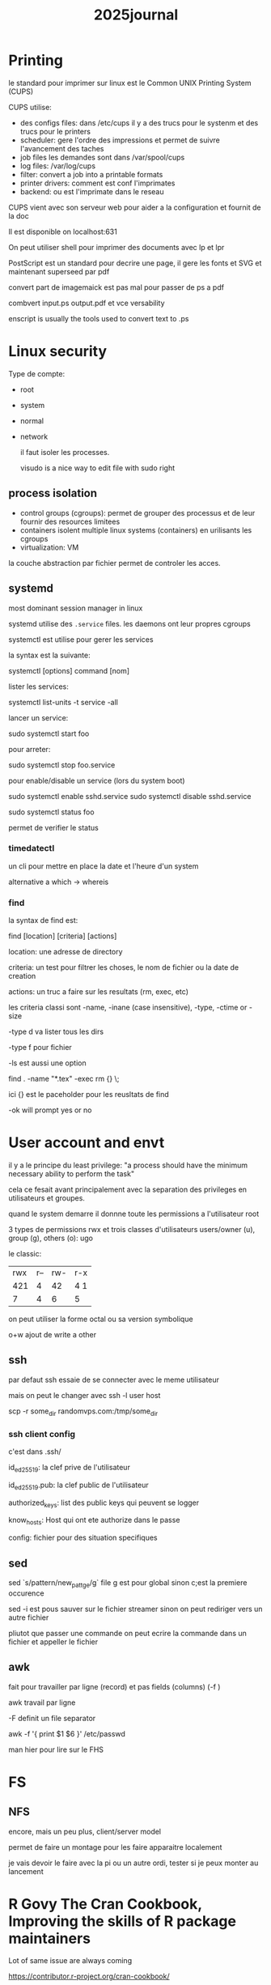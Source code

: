 #+title: 2025journal


* Printing

le standard pour imprimer sur linux est le Common UNIX Printing System (CUPS)


CUPS utilise:

- des configs files: dans /etc/cups il y a des trucs pour le systenm et des trucs pour le printers
- scheduler: gere l'ordre des impressions et permet de suivre l'avancement des taches
- job files les demandes sont dans /var/spool/cups
- log files: /var/log/cups
- filter: convert a job into a printable formats
- printer drivers: comment est conf l'imprimates
- backend: ou est l'imprimate dans le reseau


CUPS vient avec son serveur web pour aider a la configuration et fournit de la doc

Il est disponible on localhost:631


On peut utiliser shell pour imprimer des documents avec lp et lpr

PostScript est un standard pour decrire une page, il gere les fonts et SVG et maintenant superseed par pdf

convert part de imagemaick est pas mal pour passer de ps a pdf

combvert input.ps output.pdf et vce versability

enscript is usually the tools used to convert text to .ps

* Linux security

Type de compte:
- root
- system
- normal
- network

  il faut isoler les processes.

  visudo is a nice way to edit file with sudo right

** process isolation

- control groups (cgroups): permet de grouper des processus et de leur fournir des resources limitees
- containers isolent multiple linux systems (containers) en urilisants les cgroups
- virtualization: VM


la couche abstraction par fichier permet de controler les acces.

** systemd

most dominant session manager in linux

systemd utilise des ~.service~ files. les daemons ont leur propres cgroups

systemctl est utilise pour gerer les services

la syntax est la suivante:

systemctl [options] command [nom]

lister les services:

systemctl list-units -t service -all

lancer un service:

sudo systemctl start foo

pour arreter:

sudo systemctl stop foo.service


pour enable/disable un service (lors du system boot)

sudo systemctl enable sshd.service
sudo systemctl disable sshd.service

sudo systemctl status foo

permet de verifier le status

*** timedatectl

un cli pour mettre en place la date et l'heure d'un system

alternative a which -> whereis
*** find

la syntax de find est:

find [location] [criteria] [actions]

location: une adresse de directory

criteria: un test pour filtrer les choses, le nom de fichier ou la date de creation

actions: un truc a faire sur les resultats (rm, exec, etc)

les criteria classi sont -name, -inane (case insensitive), -type, -ctime or -size

-type d va lister tous les dirs

-type f pour fichier

-ls est aussi une option

find . -name "*.tex" -exec rm {} \;

ici {} est le paceholder pour les reusltats de find

-ok will prompt yes or no

* User account and envt

il y a le principe du least privilege: "a process should have the minimum necessary ability to perform the task"

cela ce fesait avant principalement avec la separation des privileges en utilisateurs et groupes.

quand le system demarre il donnne toute les permissions a l'utilisateur root

3 types de permissions rwx et trois classes d'utilisateurs users/owner (u), group (g), others (o): ugo


le classic:

| rwx | r-- | rw- | r-x |
| 421 | 4   | 42  | 4 1 |
|  7  | 4   |  6  |  5  |


on peut utiliser la forme octal ou sa version symbolique

o+w ajout de write a other


** ssh

par defaut ssh essaie de se connecter avec le meme utilisateur

mais on peut le changer avec ssh -l user host

scp -r some_dir randomvps.com:/tmp/some_dir

*** ssh client config

c'est dans .ssh/

id_ed25519: la clef prive de l'utilisateur

id_ed25519.pub: la clef public de l'utilisateur

 authorized_keys: list des public keys qui peuvent se logger

 know_hosts: Host qui ont ete authorize dans le passe

 config: fichier pour des situation specifiques

** sed

sed `s/pattern/new_pattge/g` file g est pour global sinon c;est la premiere occurence

sed -i est pous sauver sur le fichier streamer sinon on peut rediriger vers un autre fichier

pliutot que passer une commande on peut ecrire la commande dans un fichier et appeller le fichier

** awk

fait pour travailler par ligne (record) et pas fields (columns) (-f )

awk travail par ligne

-F definit un file separator

awk -f '{ print $1 $6 }' /etc/passwd

man hier pour lire sur le FHS
* FS

** NFS

encore, mais un peu plus, client/server model

permet de faire un montage pour les faire apparaitre localement

je vais devoir le faire avec la pi ou un autre ordi, tester si je peux monter au lancement

* R Govy The Cran Cookbook, Improving the skills of R package maintainers


Lot of same issue are always coming

https://contributor.r-project.org/cran-cookbook/
